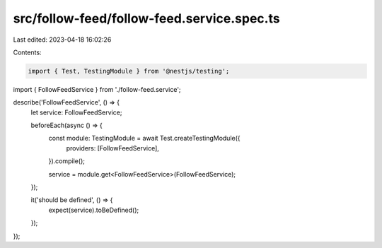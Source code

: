 src/follow-feed/follow-feed.service.spec.ts
===========================================

Last edited: 2023-04-18 16:02:26

Contents:

.. code-block:: ts

    import { Test, TestingModule } from '@nestjs/testing';

import { FollowFeedService } from './follow-feed.service';

describe('FollowFeedService', () => {
  let service: FollowFeedService;

  beforeEach(async () => {
    const module: TestingModule = await Test.createTestingModule({
      providers: [FollowFeedService],
    }).compile();

    service = module.get<FollowFeedService>(FollowFeedService);
  });

  it('should be defined', () => {
    expect(service).toBeDefined();
  });
});


